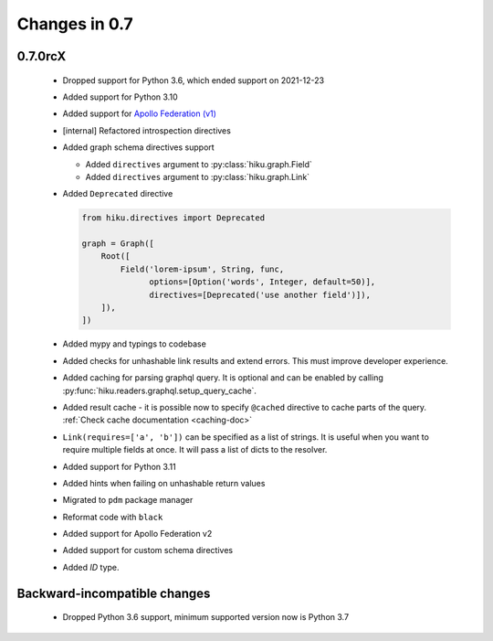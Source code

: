 Changes in 0.7
==============

0.7.0rcX
~~~~~~~~

  - Dropped support for Python 3.6, which ended support on 2021-12-23
  - Added support for Python 3.10
  - Added support for `Apollo Federation (v1) <https://www.apollographql.com/docs/federation/v1/>`_
  - [internal] Refactored introspection directives
  - Added graph schema directives support

    - Added ``directives`` argument to :py:class:`hiku.graph.Field`
    - Added ``directives`` argument to :py:class:`hiku.graph.Link`

  - Added ``Deprecated`` directive

    .. code-block:: python

          from hiku.directives import Deprecated

          graph = Graph([
              Root([
                  Field('lorem-ipsum', String, func,
                        options=[Option('words', Integer, default=50)],
                        directives=[Deprecated('use another field')]),
              ]),
          ])
  - Added mypy and typings to codebase
  - Added checks for unhashable link results and extend errors. This must improve developer experience.
  - Added caching for parsing graphql query. It is optional and can be enabled by calling :py:func:`hiku.readers.graphql.setup_query_cache`.
  - Added result cache - it is possible now to specify ``@cached`` directive to cache parts of the query. :ref:`Check cache documentation <caching-doc>`
  - ``Link(requires=['a', 'b'])`` can be specified as a list of strings. It is useful when you want to require multiple fields at once. It will pass a list of dicts to the resolver.
  - Added support for Python 3.11
  - Added hints when failing on unhashable return values
  - Migrated to ``pdm`` package manager
  - Reformat code with ``black``
  - Added support for Apollo Federation v2
  - Added support for custom schema directives
  - Added `ID` type.

Backward-incompatible changes
~~~~~~~~~~~~~~~~~~~~~~~~~~~~~

  - Dropped Python 3.6 support, minimum supported version now is Python 3.7

